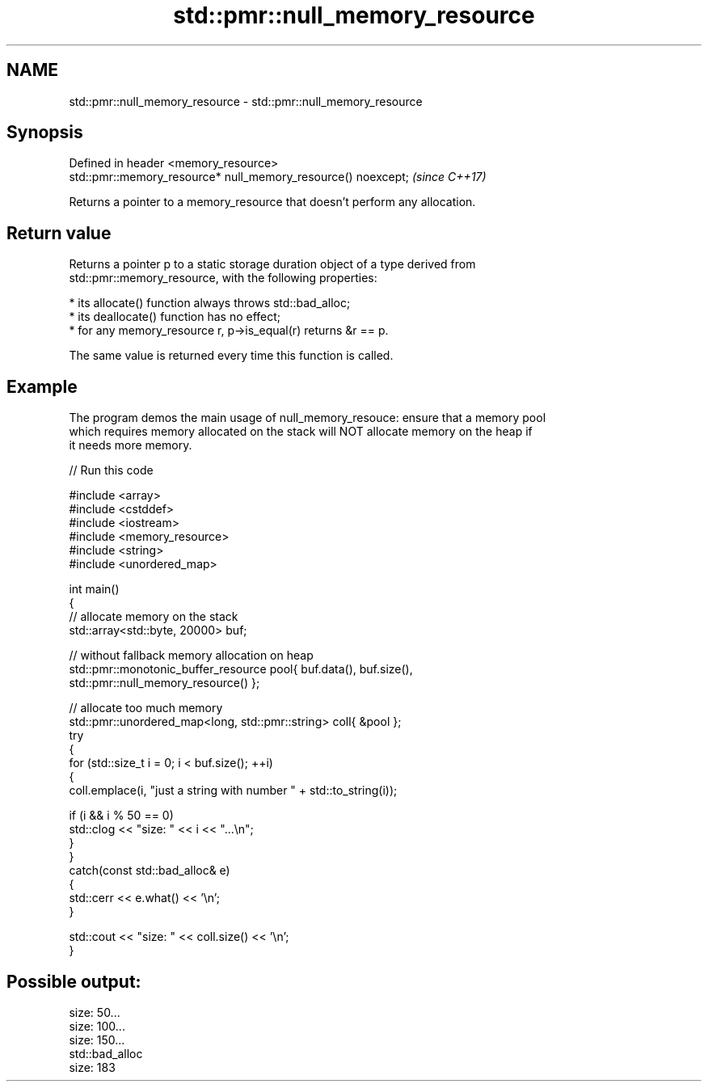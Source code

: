 .TH std::pmr::null_memory_resource 3 "2022.07.31" "http://cppreference.com" "C++ Standard Libary"
.SH NAME
std::pmr::null_memory_resource \- std::pmr::null_memory_resource

.SH Synopsis
   Defined in header <memory_resource>
   std::pmr::memory_resource* null_memory_resource() noexcept;  \fI(since C++17)\fP

   Returns a pointer to a memory_resource that doesn't perform any allocation.

.SH Return value

   Returns a pointer p to a static storage duration object of a type derived from
   std::pmr::memory_resource, with the following properties:

     * its allocate() function always throws std::bad_alloc;
     * its deallocate() function has no effect;
     * for any memory_resource r, p->is_equal(r) returns &r == p.

   The same value is returned every time this function is called.

.SH Example

   The program demos the main usage of null_memory_resouce: ensure that a memory pool
   which requires memory allocated on the stack will NOT allocate memory on the heap if
   it needs more memory.


// Run this code

 #include <array>
 #include <cstddef>
 #include <iostream>
 #include <memory_resource>
 #include <string>
 #include <unordered_map>

 int main()
 {
     // allocate memory on the stack
     std::array<std::byte, 20000> buf;

     // without fallback memory allocation on heap
     std::pmr::monotonic_buffer_resource pool{ buf.data(), buf.size(),
                                               std::pmr::null_memory_resource() };

     // allocate too much memory
     std::pmr::unordered_map<long, std::pmr::string> coll{ &pool };
     try
     {
         for (std::size_t i = 0; i < buf.size(); ++i)
         {
             coll.emplace(i, "just a string with number " + std::to_string(i));

             if (i && i % 50 == 0)
                 std::clog << "size: " << i << "...\\n";
         }
     }
     catch(const std::bad_alloc& e)
     {
         std::cerr << e.what() << '\\n';
     }

     std::cout << "size: " << coll.size() << '\\n';
 }

.SH Possible output:

 size: 50...
 size: 100...
 size: 150...
 std::bad_alloc
 size: 183
